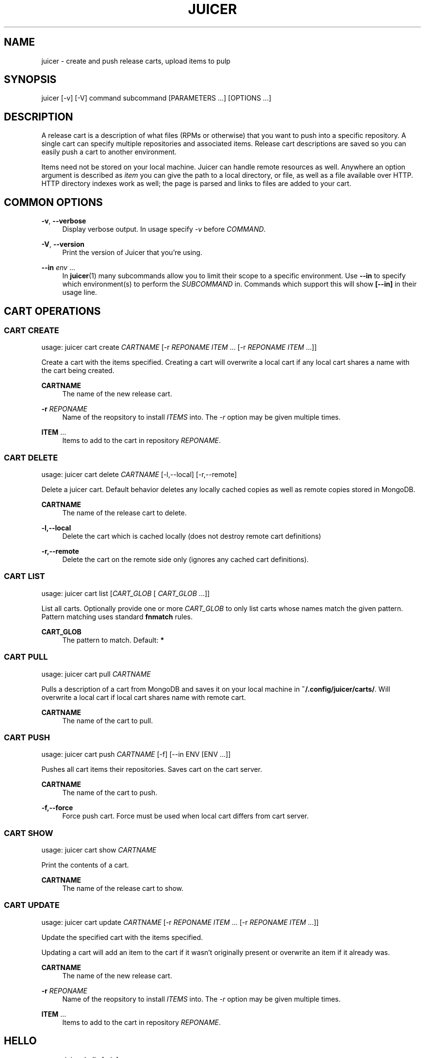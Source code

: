 '\" t
.\"     Title: juicer
.\"    Author: [see the "AUTHOR" section]
.\" Generator: DocBook XSL Stylesheets v1.78.1 <http://docbook.sf.net/>
.\"      Date: 06/07/2015
.\"    Manual: Pulp repos and release carts
.\"    Source: Juicer 1.0.0
.\"  Language: English
.\"
.TH "JUICER" "1" "06/07/2015" "Juicer 1\&.0\&.0" "Pulp repos and release carts"
.\" -----------------------------------------------------------------
.\" * Define some portability stuff
.\" -----------------------------------------------------------------
.\" ~~~~~~~~~~~~~~~~~~~~~~~~~~~~~~~~~~~~~~~~~~~~~~~~~~~~~~~~~~~~~~~~~
.\" http://bugs.debian.org/507673
.\" http://lists.gnu.org/archive/html/groff/2009-02/msg00013.html
.\" ~~~~~~~~~~~~~~~~~~~~~~~~~~~~~~~~~~~~~~~~~~~~~~~~~~~~~~~~~~~~~~~~~
.ie \n(.g .ds Aq \(aq
.el       .ds Aq '
.\" -----------------------------------------------------------------
.\" * set default formatting
.\" -----------------------------------------------------------------
.\" disable hyphenation
.nh
.\" disable justification (adjust text to left margin only)
.ad l
.\" -----------------------------------------------------------------
.\" * MAIN CONTENT STARTS HERE *
.\" -----------------------------------------------------------------
.SH "NAME"
juicer \- create and push release carts, upload items to pulp
.SH "SYNOPSIS"
.sp
juicer [\-v] [\-V] command subcommand [PARAMETERS \&...] [OPTIONS \&...]
.SH "DESCRIPTION"
.sp
A release cart is a description of what files (RPMs or otherwise) that you want to push into a specific repository\&. A single cart can specify multiple repositories and associated items\&. Release cart descriptions are saved so you can easily push a cart to another environment\&.
.sp
Items need not be stored on your local machine\&. Juicer can handle remote resources as well\&. Anywhere an option argument is described as \fIitem\fR you can give the path to a local directory, or file, as well as a file available over HTTP\&. HTTP directory indexes work as well; the page is parsed and links to files are added to your cart\&.
.SH "COMMON OPTIONS"
.PP
\fB\-v\fR, \fB\-\-verbose\fR
.RS 4
Display verbose output\&. In usage specify
\fI\-v\fR
before
\fICOMMAND\fR\&.
.RE
.PP
\fB\-V\fR, \fB\-\-version\fR
.RS 4
Print the version of Juicer that you\(cqre using\&.
.RE
.PP
\fB\-\-in\fR \fIenv\fR \&...
.RS 4
In
\fBjuicer\fR(1) many subcommands allow you to limit their scope to a specific environment\&. Use
\fB\-\-in\fR
to specify which environment(s) to perform the
\fISUBCOMMAND\fR
in\&. Commands which support this will show
\fB[\-\-in]\fR
in their usage line\&.
.RE
.SH "CART OPERATIONS"
.SS "CART CREATE"
.sp
usage: juicer cart create \fICARTNAME\fR [\-r \fIREPONAME\fR \fIITEM\fR \&... [\-r \fIREPONAME\fR \fIITEM\fR \&...]]
.sp
Create a cart with the items specified\&. Creating a cart will overwrite a local cart if any local cart shares a name with the cart being created\&.
.PP
\fBCARTNAME\fR
.RS 4
The name of the new release cart\&.
.RE
.PP
\fB\-r\fR \fIREPONAME\fR
.RS 4
Name of the reopsitory to install
\fIITEMS\fR
into\&. The
\fI\-r\fR
option may be given multiple times\&.
.RE
.PP
\fBITEM\fR \&...
.RS 4
Items to add to the cart in repository
\fIREPONAME\fR\&.
.RE
.SS "CART DELETE"
.sp
usage: juicer cart delete \fICARTNAME\fR [\-l,\-\-local] [\-r,\-\-remote]
.sp
Delete a juicer cart\&. Default behavior deletes any locally cached copies as well as remote copies stored in MongoDB\&.
.PP
\fBCARTNAME\fR
.RS 4
The name of the release cart to delete\&.
.RE
.PP
\fB\-l,\-\-local\fR
.RS 4
Delete the cart which is cached locally (does not destroy remote cart definitions)
.RE
.PP
\fB\-r,\-\-remote\fR
.RS 4
Delete the cart on the remote side only (ignores any cached cart definitions)\&.
.RE
.SS "CART LIST"
.sp
usage: juicer cart list [\fICART_GLOB\fR [ \fICART_GLOB\fR \&...]]
.sp
List all carts\&. Optionally provide one or more \fICART_GLOB\fR to only list carts whose names match the given pattern\&. Pattern matching uses standard \fBfnmatch\fR rules\&.
.PP
\fBCART_GLOB\fR
.RS 4
The pattern to match\&. Default:
\fB*\fR
.RE
.SS "CART PULL"
.sp
usage: juicer cart pull \fICARTNAME\fR
.sp
Pulls a description of a cart from MongoDB and saves it on your local machine in \fB~/\&.config/juicer/carts/\fR\&. Will overwrite a local cart if local cart shares name with remote cart\&.
.PP
\fBCARTNAME\fR
.RS 4
The name of the cart to pull\&.
.RE
.SS "CART PUSH"
.sp
usage: juicer cart push \fICARTNAME\fR [\-f] [\-\-in ENV [ENV \&...]]
.sp
Pushes all cart items their repositories\&. Saves cart on the cart server\&.
.PP
\fBCARTNAME\fR
.RS 4
The name of the cart to push\&.
.RE
.PP
\fB\-f,\-\-force\fR
.RS 4
Force push cart\&. Force must be used when local cart differs from cart server\&.
.RE
.SS "CART SHOW"
.sp
usage: juicer cart show \fICARTNAME\fR
.sp
Print the contents of a cart\&.
.PP
\fBCARTNAME\fR
.RS 4
The name of the release cart to show\&.
.RE
.SS "CART UPDATE"
.sp
usage: juicer cart update \fICARTNAME\fR [\-r \fIREPONAME\fR \fIITEM\fR \&... [\-r \fIREPONAME\fR \fIITEM\fR \&...]]
.sp
Update the specified cart with the items specified\&.
.sp
Updating a cart will add an item to the cart if it wasn\(cqt originally present or overwrite an item if it already was\&.
.PP
\fBCARTNAME\fR
.RS 4
The name of the new release cart\&.
.RE
.PP
\fB\-r\fR \fIREPONAME\fR
.RS 4
Name of the reopsitory to install
\fIITEMS\fR
into\&. The
\fI\-r\fR
option may be given multiple times\&.
.RE
.PP
\fBITEM\fR \&...
.RS 4
Items to add to the cart in repository
\fIREPONAME\fR\&.
.RE
.SH "HELLO"
.sp
usage: juicer hello [\-\-in]
.sp
Test connection settings in \fB~/\&.config/juicer/config\fR
.SH "REPOSITORY OPERATIONS"
.SS "REPO CREATE"
.sp
usage: juicer repo create \fIREPONAME\fR [\-t,\-\-type \fITYPE\fR] [\-\-checksum\-type \fICHECKSUM\-TYPE\fR] [\-\-in ENV [ENV \&...]]
.sp
Creates a repository on the pulp server\&.
.PP
\fBREPONAME\fR
.RS 4
The name of the repository to create\&.
.RE
.PP
\fB\-t,\-\-type\fR \fITYPE\fR
.RS 4
The type of repository to create,
\fIrpm\fR,
\fIdocker\fR, or
\fIiso\fR\&. Defaults to
\fIrpm\fR\&.
.RE
.PP
\fB\-\-checksum\-type\fR \fICHECKSUM\-TYPE\fR
.RS 4
Checksum type used when generating repository metadata\&. Only necessary for
\fIrpm\fR
and
\fIiso\fR
repositories\&.
.RE
.SS "REPO DELETE"
.sp
usage: juicer repo delete \fIREPONAME\fR [\-\-in ENV [ENV \&...]]
.sp
Deletes a repository on the pulp server\&.
.PP
\fBREPONAME\fR
.RS 4
Name of the repository to delete\&.
.RE
.SS "REPO LIST"
.sp
usage: juicer repo list [\-\-json] [\-\-in ENV [ENV \&...]]
.sp
List repositories on the pulp server\&.
.PP
\fB\-\-json\fR
.RS 4
Output in json format\&.
.RE
.SS "REPO PUBLISH"
.sp
usage: juicer repo publish \fIREPONAME\fR [\-\-in ENV [ENV \&...]]
.sp
Publishes a repository, regenerating its metadata\&.
.PP
\fB\-r\fR \fIREPONAME\fR
.RS 4
The name of the repository to publish\&.
.RE
.SS "REPO SHOW"
.sp
usage: juicer repo show \fIREPONAME\fR \&... [\-\-json] [\-\-in ENV [ENV \&...]]
.sp
Show repository item count\&.
.PP
\fB\-r\fR \fIREPONAME\fR
.RS 4
The name of the repo(s) to show\&.
.RE
.PP
\fB\-\-json\fR
.RS 4
Output in json format\&.
.RE
.SH "ROLE OPERATIONS"
.SS "ROLE ADD"
.sp
usage: juicer role add \-\-login \fILOGIN\fR \-\-role \fIROLE\fR [\-\-in ENV [ENV \&...]]
.sp
Add a pulp role to a user\&.
.PP
\fBLOGIN\fR
.RS 4
Login/username for user\&.
.RE
.PP
\fB\-\-role\fR \fIROLE\fR
.RS 4
Role to add to the user\&.
.RE
.SS "ROLE LIST"
.sp
usage: juicer role list
.sp
List roles on the pulp server\&.
.SH "RPM OPERATIONS"
.SS "RPM DELETE"
.sp
usage: juicer rpm delete \-r \fIREPONAME\fR \fIITEM\fR \&... [\-r \fIREPONAME\fR \fIITEM\fR \&...] [\-\-in ENV [ENV \&...]]
.sp
Delete rpms in a repository\&.
.PP
\fB\-r\fR \fIREPONAME\fR
.RS 4
Name of the reopsitory
\fIITEMS\fR
belong to\&. The
\fI\-r\fR
option may be given multiple times\&.
.RE
.PP
\fBITEM\fR \&...
.RS 4
Items to delete from the repository
\fIREPONAME\fR\&.
.RE
.SS "RPM UPLOAD"
.sp
usage: juicer rpm upload \-r \fIREPONAME\fR \fIITEM\fR \&... [ \-r \fIREPONAME\fR \fIITEM\fR \&...] [\-\-in ENV [ENV \&...]]
.sp
Upload multiple RPMs (\fIITEM\fR) to \fIREPONAME\fR\&.
.PP
\fB\-r\fR \fIREPO\fR \&...
.RS 4
The repo that
\fIITEM\fR
will be uploaded to\&. The
\fI\-r\fR
option may be given multiple times\&.
.RE
.PP
\fBITEM\fR \&...
.RS 4
Name of the RPM(s) to upload\&.
.RE
.SH "USER OPERATIONS"
.SS "USER CREATE"
.sp
usage: juicer user create \fILOGIN\fR \-\-name \fIFULL NAME\fR [\-\-password [\fIPASSWORD\fR]] [\-\-roles \fIROLE\fR \&...] [\-\-in ENV [ENV \&...]]
.sp
Create a user on the pulp server\&.
.PP
\fBLOGIN\fR
.RS 4
Login/username for user\&.
.RE
.PP
\fB\-\-name\fR \fIFULL NAME\fR
.RS 4
User\(cqs full name\&.
.RE
.PP
\fB\-\-password\fR \fIPASSWORD\fR
.RS 4
User password\&. Juicer will prompt if the
\fIPASSWORD\fR
argument is not supplied\&.
.RE
.PP
\fB\-\-roles\fR \fIROLE\fR
.RS 4
Pulp roles to apply to user\&.
.RE
.SS "USER DELETE"
.sp
usage: juicer user delete \fILOGIN\fR [\-\-in ENV [ENV \&...]]
.sp
Delete a user on the pulp server\&.
.PP
\fBLOGIN\fR
.RS 4
Login/username for user\&.
.RE
.SS "USER LIST"
.sp
usage: juicer user list [\-\-in ENV [ENV \&...]]
.sp
List users on the pulp server\&.
.SS "USER SHOW"
.sp
usage: juicer user show \fILOGIN\fR [\-\-in ENV [ENV \&...]]
.sp
Show user\&.
.PP
\fBLOGIN\fR
.RS 4
Login/username for user\&.
.RE
.SS "USER UPDATE"
.sp
usage: juicer user update \fILOGIN\fR [\-\-name \fIFULL NAME\fR] [\-\-password [\fIPASSWORD\fR]] [\-\-roles \fIROLE\fR \&...] [\-\-in ENV [ENV \&...]]
.sp
Update user on the pulp server\&. This will only update the parameters supplied\&.
.PP
\fBLOGIN\fR
.RS 4
Login/username for user\&.
.RE
.PP
\fB\-\-name \fR\fB\fIFULL NAME\fR\fR
.RS 4
Full name for user\&.
.RE
.PP
\fB\-\-password\fR \fIPASSWORD\fR
.RS 4
User password\&. Juicer will prompt if the password argument is not supplied\&.
.RE
.PP
\fB\-\-roles\fR \fIROLE\fR
.RS 4
Pulp role(s) to apply to user\&.
.RE
.SH "EXAMPLES"
.sp
\fIITEMS\fR given may be any number and combination of the following input resource types:
.PP
\fBlocal\fR
.RS 4
\&./directory/of/items | \&./path/to/item\&.rpm | /path/to/item*
.sp
.if n \{\
.RS 4
.\}
.nf
The items given are directly uploaded to the pulp server\&.
.fi
.if n \{\
.RE
.\}
.RE
.sp
Here is an example of how you would specify a directory of \fBlocal\fR RPMs and a direct path:
.sp
.if n \{\
.RS 4
.\}
.nf
$ juicer rpm upload \-r javastuff \e
    ~/my\-java\-app/rpmbuild/noarch/ \e
    ~/misc\-java\-rpms/megafrobber\-0\&.8\&.0\&.noarch\&.rpm
.fi
.if n \{\
.RE
.\}
.PP
\fBremote\fR
.RS 4
http[s]://rpms/directory/ | http[s]://website/some\-thing\&.rpm
.sp
.if n \{\
.RS 4
.\}
.nf
URL to an HTTP directory index or an RPM\&. RPM paths are parsed
from the index and then added to your cart\&. All remote items are
synced when you upload or push\&.
.fi
.if n \{\
.RE
.\}
.RE
.sp
Here is an example of how you would specify a directory of \fBremote\fR RPMs and a specific remote RPM:
.sp
.if n \{\
.RS 4
.\}
.nf
$ juicer rpm upload \-r javastuff \e
    http://jenkins\&.foo/job/results/ \e
    http://foo\&.bar/rpms/megafrobber\-0\&.8\&.0\&.noarch\&.rpm
.fi
.if n \{\
.RE
.\}
.PP
\fBcreate and show a cart\fR
.RS 4
$ juicer cart create juicer\-0\&.1\&.7 \e \-r juicer \e
http://kojipkgs\&.fedoraproject\&.org/\&...\&./juicer\-0\&.1\&.7\-1\&.fc17\&.noarch\&.rpm
\e \-r juicer\-deps \e \&./rpm\-build/noarch/juicer\-misc\-0\&.1\&.7\-1\&.fc17\&.noarch\&.rpm Saved cart
\fIjuicer\-0\&.1\&.7\fR
.RE
.sp
The cart description is saved into \fB~/\&.config/juicer/carts/\fR as \fBjuicer\-0\&.1\&.7\&.json\fR\&. We could show it again simply:
.sp
.if n \{\
.RS 4
.\}
.nf
$ juicer cart show juicer\-0\&.1\&.7
{
    "_id": "juicer\-0\&.1\&.7",
    "repos_items": {
        "juicer": [
            "http://kojipkgs\&.fedoraproject\&.org/\&.\&.\&.\&./juicer\-0\&.1\&.7\-1\&.fc17\&.noarch\&.rpm"
        ],
        "juicer\-deps": [
            "/full/path/to/rpm\-build/noarch/juicer\-misc\-0\&.1\&.7\-1\&.fc17\&.noarch\&.rpm"
        ]
    }
}
.fi
.if n \{\
.RE
.\}
.sp
Remote items will be synced automatically when we push this cart to the repositories\&. Items synced are saved into \fB~/\&.config/juicer/carts/\fR\fICART\-NAME\fR\fB\-remotes/\fR\&.
.sp
Similarly, when using the \fBupload\fR command, remotes are also synced\&.
.SH "FILES"
.sp
\fB~/\&.config/juicer/config\fR \(em Juicer configuration file
.sp
\fB~/\&.config/juicer/carts/\fR \(em Cart storage location
.SH "AUTHOR"
.sp
Juicer was written by GCA\-PC, Red Hat, Inc\&.\&.
.sp
This man page was written by Tim Bielawa <tbielawa@redhat\&.com>\&.
.SH "COPYRIGHT"
.sp
Copyright \(co 2012\-2015, Red Hat, Inc\&.\&.
.sp
Juicer is released under the terms of the GPLv3+ License\&.
.SH "SEE ALSO"
.sp
\fBjuicer\-admin\fR(1), \fBjuicer\&.conf\fR(5), \fBfnmatch\fR(3)
.sp
\fBThe Juicer Homepage\fR \(em https://github\&.com/juicer/juicer/
